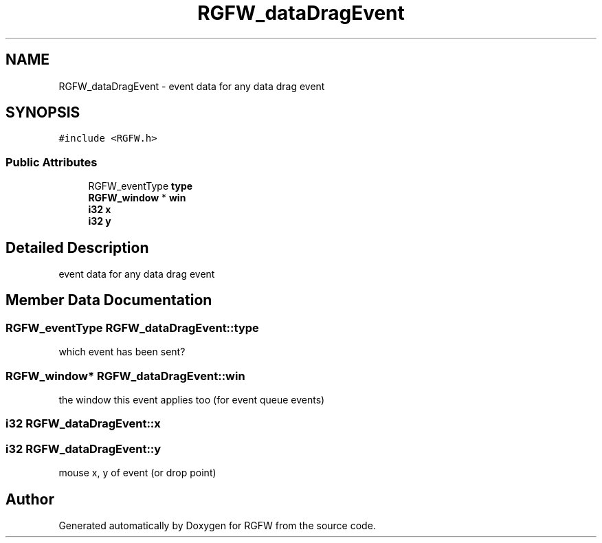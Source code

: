 .TH "RGFW_dataDragEvent" 3 "Mon Oct 27 2025" "RGFW" \" -*- nroff -*-
.ad l
.nh
.SH NAME
RGFW_dataDragEvent \- event data for any data drag event  

.SH SYNOPSIS
.br
.PP
.PP
\fC#include <RGFW\&.h>\fP
.SS "Public Attributes"

.in +1c
.ti -1c
.RI "RGFW_eventType \fBtype\fP"
.br
.ti -1c
.RI "\fBRGFW_window\fP * \fBwin\fP"
.br
.ti -1c
.RI "\fBi32\fP \fBx\fP"
.br
.ti -1c
.RI "\fBi32\fP \fBy\fP"
.br
.in -1c
.SH "Detailed Description"
.PP 
event data for any data drag event 
.SH "Member Data Documentation"
.PP 
.SS "RGFW_eventType RGFW_dataDragEvent::type"
which event has been sent? 
.SS "\fBRGFW_window\fP* RGFW_dataDragEvent::win"
the window this event applies too (for event queue events) 
.SS "\fBi32\fP RGFW_dataDragEvent::x"

.SS "\fBi32\fP RGFW_dataDragEvent::y"
mouse x, y of event (or drop point) 

.SH "Author"
.PP 
Generated automatically by Doxygen for RGFW from the source code\&.
